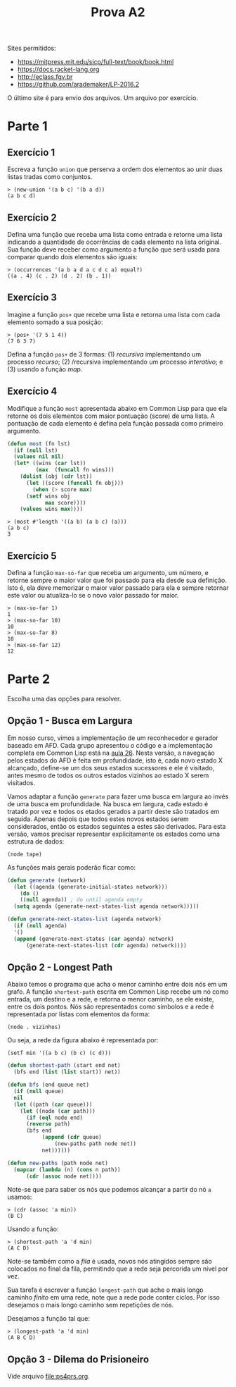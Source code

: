 #+Title: Prova A2

Sites permitidos:

- https://mitpress.mit.edu/sicp/full-text/book/book.html
- https://docs.racket-lang.org
- http://eclass.fgv.br 
- https://github.com/arademaker/LP-2016.2

O último site é para envio dos arquivos. Um arquivo por exercício.

* Parte 1

** Exercício 1

Escreva a função =union= que perserva a ordem dos elementos ao unir
duas listas tradas como conjuntos.

#+BEGIN_EXAMPLE
> (new-union '(a b c) '(b a d))
(a b c d)
#+END_EXAMPLE

** Exercício 2

Defina uma função que receba uma lista como entrada e retorne uma
lista indicando a quantidade de ocorrências de cada elemento na lista
original. Sua função deve receber como argumento a função que será
usada para comparar quando dois elementos são iguais:

#+BEGIN_EXAMPLE
> (occurrences '(a b a d a c d c a) equal?)
((a . 4) (c . 2) (d . 2) (b . 1))
#+END_EXAMPLE

** Exercício 3

Imagine a função =pos+= que recebe uma lista e retorna uma lista com
cada elemento somado a sua posição:

#+BEGIN_EXAMPLE
> (pos+ '(7 5 1 4))
(7 6 3 7)
#+END_EXAMPLE

Defina a função =pos+= de 3 formas: (1) /recursiva/ implementando um
processo /recurso/; (2) /recursiva implementando um processo
/interativo/; e (3) usando a função /map/.

** Exercício 4

Modifique a função =most= apresentada abaixo em Common Lisp para que
ela retorne os dois elementos com maior pontuação (score) de uma
lista. A pontuação de cada elemento é defina pela função passada como
primeiro argumento.

#+BEGIN_SRC lisp
  (defun most (fn lst)
    (if (null lst)
	(values nil nil)
	(let* ((wins (car lst))
	       (max  (funcall fn wins)))
	  (dolist (obj (cdr lst))
	    (let ((score (funcall fn obj)))
	      (when (> score max)
		(setf wins obj
		      max score))))
	  (values wins max))))
#+END_SRC

#+BEGIN_EXAMPLE
> (most #'length '((a b) (a b c) (a)))
(a b c)
3
#+END_EXAMPLE

** Exercício 5

Defina a função =max-so-far= que receba um argumento, um número, e
retorne sempre o maior valor que foi passado para ela desde sua
definição. Isto é, ela deve memorizar o maior valor passado para ela e
sempre retornar este valor ou atualiza-lo se o novo valor passado for
maior.

#+BEGIN_EXAMPLE
> (max-so-far 1)
1
> (max-so-far 10)
10
> (max-so-far 8)
10
> (max-so-far 12)
12
#+END_EXAMPLE


* Parte 2

Escolha uma das opções para resolver.

** Opção 1 - Busca em Largura

Em nosso curso, vimos a implementação de um reconhecedor e gerador
baseado em AFD. Cada grupo apresentou o código e a implementação
completa em Common Lisp está na [[https://github.com/arademaker/LP-2016.2/blob/master/aula-26.org][aula 26]]. Nesta versão, a navegação
pelos estados do AFD é feita em profundidade, isto é, cada novo estado
X alcançado, define-se um dos seus estados sucessores e ele é
visitado, antes mesmo de todos os outros estados vizinhos ao estado X
serem visitados.

[[file:afd.jpg]]

Vamos adaptar a função =generate= para fazer uma busca em largura ao
invés de uma busca em profundidade. Na busca em largura, cada estado é
tratado por vez e todos os etados gerados a partir deste são tratados
em seguida. Apenas depois que todos estes novos estados serem
considerados, então os estados seguintes a estes são derivados. Para
esta versão, vamos precisar representar explicitamente os estados como
uma estrutura de dados:

#+BEGIN_EXAMPLE
(node tape)
#+END_EXAMPLE

As funções mais gerais poderão ficar como:

#+BEGIN_SRC lisp
  (defun generate (network)
    (let ((agenda (generate-initial-states network)))
      (do ()
	  ((null agenda)) ; do until agenda empty
	(setq agenda (generate-next-states-list agenda network)))))

  (defun generate-next-states-list (agenda network)
    (if (null agenda)
	'()
	(append (generate-next-states (car agenda) network)
		(generate-next-states-list (cdr agenda) network))))
#+END_SRC

** Opção 2 - Longest Path

Abaixo temos o programa que acha o menor caminho entre dois nós em um
grafo. A função =shortest-path= escrita em Common Lisp recebe um nó
como entrada, um destino e a rede, e retorna o menor caminho, se ele
existe, entre os dois pontos. Nós são representados como símbolos e a
rede é representada por listas com elementos da forma:

#+BEGIN_EXAMPLE
(node . vizinhos)
#+END_EXAMPLE

Ou seja, a rede da figura abaixo é representada por:

#+BEGIN_EXAMPLE
(setf min '((a b c) (b c) (c d)))
#+END_EXAMPLE

[[file:graph.jpg]]

#+BEGIN_SRC lisp
  (defun shortest-path (start end net)
    (bfs end (list (list start)) net))

  (defun bfs (end queue net)
    (if (null queue)
	nil
	(let ((path (car queue)))
	  (let ((node (car path)))
	    (if (eql node end)
		(reverse path)
		(bfs end
		     (append (cdr queue)
			     (new-paths path node net))
		     net))))))

  (defun new-paths (path node net)
    (mapcar (lambda (n) (cons n path))
	    (cdr (assoc node net))))

#+END_SRC

Note-se que para saber os nós que podemos alcançar a partir do nó =a=
usamos:

#+BEGIN_EXAMPLE
> (cdr (assoc 'a min))
(B C)
#+END_EXAMPLE

Usando a função:

#+BEGIN_EXAMPLE
> (shortest-path 'a 'd min)
(A C D)
#+END_EXAMPLE

Note-se também como a /fila/ é usada, novos nós atingidos sempre são
colocados no final da fila, permitindo que a rede seja percorida um
nível por vez.

Sua tarefa é escrever a função =longest-path= que ache o mais longo
caminho /finito/ em uma rede, note que a rede pode conter ciclos. Por
isso desejamos o mais longo caminho sem repetições de nós.

Desejamos a função tal que:

#+BEGIN_EXAMPLE
> (longest-path 'a 'd min)
(A B C D)
#+END_EXAMPLE
** Opção 3 - Dilema do Prisioneiro

Vide arquivo [[file:ps4prs.org]].

